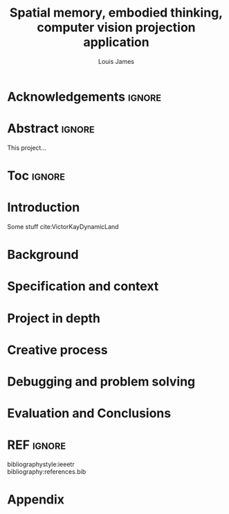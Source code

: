#+title: Spatial memory, embodied thinking, computer vision projection application
#+author: Louis James
#+options: h:2 num:t toc:nil \n:t
#+latex_class: book
#+latex_header_extra: \input{config.tex}
#+LATEX_HEADER: \setlength{\parindent}{0pt}
#+LATEX_HEADER: \usepackage[margin=1.6in]{geometry}
#+LATEX_HEADER: \usepackage{emptypage}

* Acknowledgements :ignore:
\renewcommand{\abstractname}{Acknowledgements}
\begin{abstract}
 Thanks Mum!
\end{abstract}
\newpage

* Abstract :ignore:
\renewcommand{\abstractname}{Abstract}
#+LaTeX: \begin{abstract}
This project...
#+LaTeX: \end{abstract}

* Toc :ignore:
\tableofcontents
* Introduction

Some stuff cite:VictorKayDynamicLand 

* Background
* Specification and context
* Project in depth
* Creative process
* Debugging and problem solving
* Evaluation and Conclusions
* Research notes :noexport:
** SAGE GUIDEBOOK for digital technology research
*** Theories of embodiment in HCI
*** Haptic interfaces
*** ethno methodology

* Links :noexport:
- http://web.mit.edu/ebj/www/JPER.pdf - similar project - urban planning workbench
- Sage digital tech research handbook
  - embodied interaction
  - haptic interfaces
  - ethnomethodology 



* REF :ignore:

bibliographystyle:ieeetr
bibliography:references.bib

* Appendix
